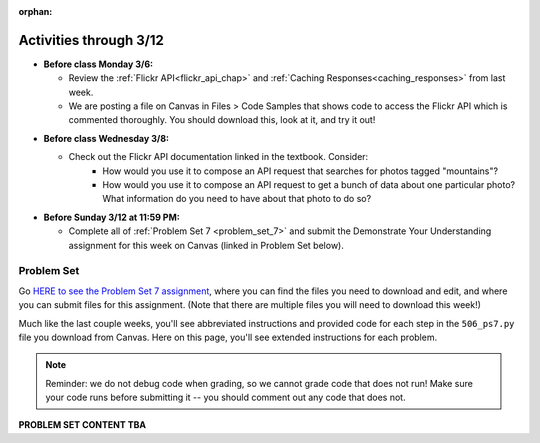 :orphan:

..  Copyright (C) Paul Resnick, Jackie Cohen.  Permission is granted to copy, distribute
    and/or modify this document under the terms of the GNU Free Documentation
    License, Version 1.3 or any later version published by the Free Software
    Foundation; with Invariant Sections being Forward, Prefaces, and
    Contributor List, no Front-Cover Texts, and no Back-Cover Texts.  A copy of
    the license is included in the section entitled "GNU Free Documentation
    License".

Activities through 3/12
=======================

* **Before class Monday 3/6:**

  * Review the :ref:`Flickr API<flickr_api_chap>` and :ref:`Caching Responses<caching_responses>` from last week.
  * We are posting a file on Canvas in Files > Code Samples that shows code to access the Flickr API which is commented thoroughly. You should download this, look at it, and try it out!

.. usageassignment::
  :subchapters: UsingRESTAPIs/cachingResponses, UsingRESTAPIs/flickr
  :assignment_name: Lecture Prep 13
  :deadline: 2017-03-06 17:30
  :pct_required: 65
  :points: 50 

* **Before class Wednesday 3/8:**

  * Check out the Flickr API documentation linked in the textbook. Consider:
  	* How would you use it to compose an API request that searches for photos tagged "mountains"?
  	* How would you use it to compose an API request to get a bunch of data about one particular photo? What information do you need to have about that photo to do so?


* **Before Sunday 3/12 at 11:59 PM:**

  * Complete all of :ref:`Problem Set 7 <problem_set_7>` and submit the Demonstrate Your Understanding assignment for this week on Canvas (linked in Problem Set below).

.. _problem_set_7:

Problem Set
-----------

Go `HERE to see the Problem Set 7 assignment <https://umich.instructure.com/courses/108426/assignments/139255>`_, where you can find the files you need to download and edit, and where you can submit files for this assignment. (Note that there are multiple files you will need to download this week!)

Much like the last couple weeks, you'll see abbreviated instructions and provided code for each step in the ``506_ps7.py`` file you download from Canvas. Here on this page, you'll see extended instructions for each problem.

.. note::

	Reminder: we do not debug code when grading, so we cannot grade code that does not run! Make sure your code runs before submitting it -- you should comment out any code that does not.

**PROBLEM SET CONTENT TBA**


.. external:: ps7_dyu

    Complete this week's `Demonstrate Your Understanding <https://umich.instructure.com/courses/108426/assignments/139245>`_ assignment on Canvas.
